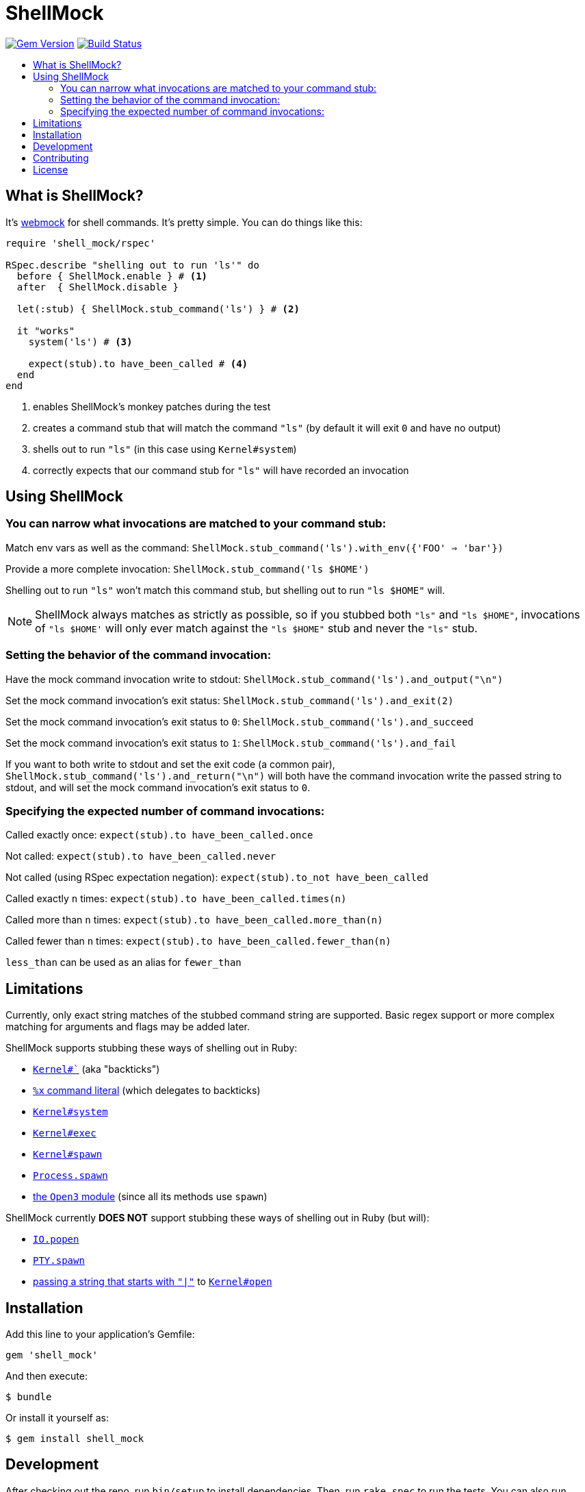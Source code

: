 = ShellMock
:ext-relative: .adoc
:source-highlighter: coderay
:sectanchors:
:linkattrs:
:icons: font
:toc: macro
:toc-title:
:toclevels: 3
ifdef::env-github[]
:tip-caption: :bulb:
:note-caption: :information_source:
:important-caption: :heavy_exclamation_mark:
:caution-caption: :fire:
:warning-caption: :warning:
endif::[]

http://badge.fury.io/rb/shell_mock[image:https://badge.fury.io/rb/shell_mock.png[Gem Version]]
http://travis-ci.org/yarmiganosca/shell_mock[image:https://secure.travis-ci.org/yarmiganosca/shell_mock.png[Build Status]]

toc::[]

== What is ShellMock?

It's http://github.com/bblimke/webmock[webmock, target="_blank"] for shell commands. It's pretty simple. You can do things like this:

[source,ruby]
----
require 'shell_mock/rspec'

RSpec.describe "shelling out to run 'ls'" do
  before { ShellMock.enable } # <1>
  after  { ShellMock.disable }

  let(:stub) { ShellMock.stub_command('ls') } # <2>

  it "works"
    system('ls') # <3>

    expect(stub).to have_been_called # <4>
  end
end
----
<1> enables ShellMock's monkey patches during the test
<2> creates a command stub that will match the command `"ls"` (by default it will exit `0` and have no output)
<3> shells out to run `"ls"` (in this case using `Kernel#system`)
<4> correctly expects that our command stub for `"ls"` will have recorded an invocation

== Using ShellMock

=== You can narrow what invocations are matched to your command stub:

Match env vars as well as the command: `ShellMock.stub_command('ls').with_env({'FOO' => 'bar'})`

Provide a more complete invocation: `ShellMock.stub_command('ls $HOME')`

Shelling out to run `"ls"` won't match this command stub, but shelling out to run `"ls $HOME"` will.

NOTE: ShellMock always matches as strictly as possible, so if you stubbed both `"ls"` and `"ls $HOME"`, invocations of `"ls $HOME'` will only ever match against the `"ls $HOME"` stub and never the `"ls"` stub.

=== Setting the behavior of the command invocation:

Have the mock command invocation write to stdout: `ShellMock.stub_command('ls').and_output("\n")`

Set the mock command invocation's exit status: `ShellMock.stub_command('ls').and_exit(2)`

Set the mock command invocation's exit status to `0`: `ShellMock.stub_command('ls').and_succeed`

Set the mock command invocation's exit status to `1`: `ShellMock.stub_command('ls').and_fail`

If you want to both write to stdout and set the exit code (a common pair), `ShellMock.stub_command('ls').and_return("\n")` will both have the command invocation write the passed string to stdout, and will set the mock command invocation's exit status to `0`.

=== Specifying the expected number of command invocations:

Called exactly once: `expect(stub).to have_been_called.once`

Not called: `expect(stub).to have_been_called.never`

Not called (using RSpec expectation negation): `expect(stub).to_not have_been_called`

Called exactly `n` times: `expect(stub).to have_been_called.times(n)`

Called more than `n` times: `expect(stub).to have_been_called.more_than(n)`

Called fewer than `n` times: `expect(stub).to have_been_called.fewer_than(n)`

`less_than` can be used as an alias for `fewer_than`

== Limitations

Currently, only exact string matches of the stubbed command string are supported. Basic regex support or more complex matching for arguments and flags may be added later.

ShellMock supports stubbing these ways of shelling out in Ruby:

* https://ruby-doc.org/core/Kernel.html#method-i-60[`Kernel#``, window="_blank"] (aka "backticks")
* https://ruby-doc.org/docs/ruby-doc-bundle/Manual/man-1.4/syntax.html#command[`%x` command literal, window="_blank"] (which delegates to backticks)
* https://ruby-doc.org/core/Kernel.html#method-i-system[`Kernel#system`, window="_blank"]
* https://ruby-doc.org/core/Kernel.html#method-i-exec[`Kernel#exec`, window="_blank"]
* https://ruby-doc.org/core/Kernel.html#method-i-spawn[`Kernel#spawn`, window="_blank"]
* https://ruby-doc.org/core/Process.html#method-c-spawn[`Process.spawn`, window="_blank"]
* https://ruby-doc.org/stdlib/libdoc/open3/rdoc/Open3.html[the `Open3` module, window="_blank"] (since all its methods use `spawn`)

ShellMock currently *DOES NOT* support stubbing these ways of shelling out in Ruby (but will):

* https://ruby-doc.org/core/IO.html#method-c-popen[`IO.popen`, window="_blank"]
* https://ruby-doc.org/stdlib/libdoc/pty/rdoc/PTY.html#method-c-spawn[`PTY.spawn`, window="_blank"]
* https://devver.wordpress.com/2009/07/13/a-dozen-or-so-ways-to-start-sub-processes-in-ruby-part-2/[passing a string that starts with `"|"`, window="_blank"] to https://ruby-doc.org/core/Kernel.html#method-i-open[`Kernel#open`, window="_blank"]

== Installation

Add this line to your application's Gemfile:

[source,ruby]
----
gem 'shell_mock'
----

And then execute:

....
$ bundle
....

Or install it yourself as:

....
$ gem install shell_mock
....

== Development

After checking out the repo, run `bin/setup` to install dependencies. Then, run `rake spec` to run the tests. You can also run `bin/console` for an interactive prompt that will allow you to experiment.

To install this gem onto your local machine, run `bundle exec rake install`. To release a new version, update the version number in `version.rb`, and then run `bundle exec rake release`, which will create a git tag for the version, push git commits and tags, and push the `.gem` file to https://rubygems.org[rubygems.org].

== Contributing

Bug reports and pull requests are welcome on GitHub at https://github.com/yarmiganosca/shell_mock. This project is intended to be a safe, welcoming space for collaboration, and contributors are expected to adhere to the http://contributor-covenant.org[Contributor Covenant] code of conduct.

== License

The gem is available as open source under the terms of the http://opensource.org/licenses/MIT[MIT License].
